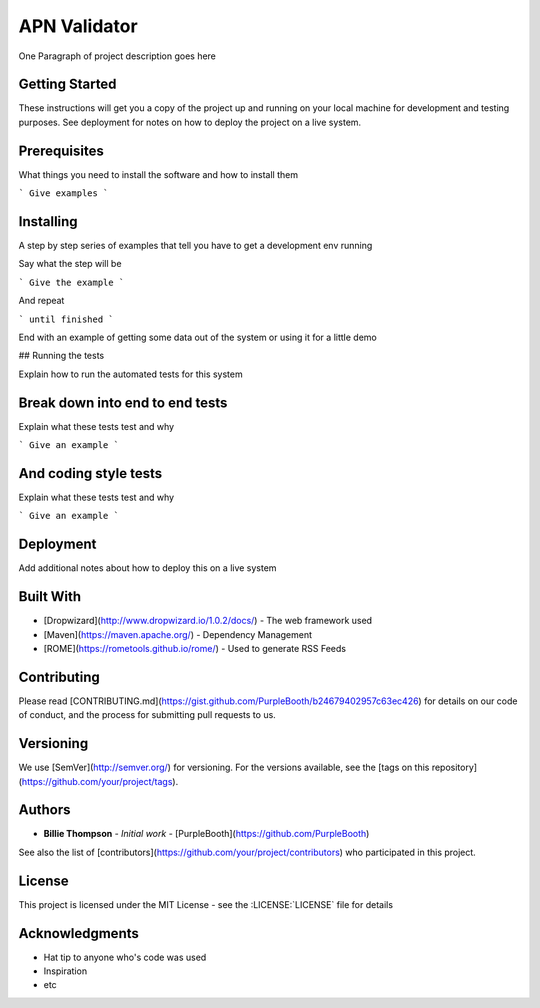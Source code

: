 *************
APN Validator
*************

One Paragraph of project description goes here

Getting Started
###############

These instructions will get you a copy of the project up and running on your local machine for development and testing purposes. See deployment for notes on how to deploy the project on a live system.

Prerequisites
#############

What things you need to install the software and how to install them

```
Give examples
```

Installing
##########

A step by step series of examples that tell you have to get a development env running

Say what the step will be

```
Give the example
```

And repeat

```
until finished
```

End with an example of getting some data out of the system or using it for a little demo

## Running the tests

Explain how to run the automated tests for this system

Break down into end to end tests
################################

Explain what these tests test and why

```
Give an example
```

And coding style tests
######################

Explain what these tests test and why

```
Give an example
```

Deployment
##########

Add additional notes about how to deploy this on a live system

Built With
##########

* [Dropwizard](http://www.dropwizard.io/1.0.2/docs/) - The web framework used
* [Maven](https://maven.apache.org/) - Dependency Management
* [ROME](https://rometools.github.io/rome/) - Used to generate RSS Feeds

Contributing
############

Please read [CONTRIBUTING.md](https://gist.github.com/PurpleBooth/b24679402957c63ec426) for details on our code of conduct, and the process for submitting pull requests to us.

Versioning
##########

We use [SemVer](http://semver.org/) for versioning. For the versions available, see the [tags on this repository](https://github.com/your/project/tags).

Authors
#######

* **Billie Thompson** - *Initial work* - [PurpleBooth](https://github.com/PurpleBooth)

See also the list of [contributors](https://github.com/your/project/contributors) who participated in this project.

License
#######

This project is licensed under the MIT License - see the :LICENSE:`LICENSE` file for details

Acknowledgments
###############

* Hat tip to anyone who's code was used
* Inspiration
* etc

